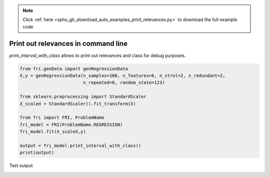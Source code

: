.. note::
    :class: sphx-glr-download-link-note

    Click :ref:`here <sphx_glr_download_auto_examples_print_relevances.py>` to download the full example code
.. rst-class:: sphx-glr-example-title

.. _sphx_glr_auto_examples_print_relevances.py:


========================================================
Print out relevances in command line
========================================================
`print_interval_with_class` allows to print out relevances and class for debug purposes.


.. code-block:: default



    from fri.genData import genRegressionData
    X,y = genRegressionData(n_samples=100, n_features=6, n_strel=2, n_redundant=2,
                            n_repeated=0, random_state=123)

    from sklearn.preprocessing import StandardScaler
    X_scaled = StandardScaler().fit_transform(X)

    from fri import FRI, ProblemName
    fri_model = FRI(ProblemName.REGRESSION)
    fri_model.fit(X_scaled,y)

    output = fri_model.print_interval_with_class()
    print(output)


Test output


.. rst-class:: sphx-glr-timing

   **Total running time of the script:** ( 0 minutes  0.000 seconds)


.. _sphx_glr_download_auto_examples_print_relevances.py:


.. only :: html

 .. container:: sphx-glr-footer
    :class: sphx-glr-footer-example



  .. container:: sphx-glr-download

     :download:`Download Python source code: print_relevances.py <print_relevances.py>`



  .. container:: sphx-glr-download

     :download:`Download Jupyter notebook: print_relevances.ipynb <print_relevances.ipynb>`


.. only:: html

 .. rst-class:: sphx-glr-signature

    `Gallery generated by Sphinx-Gallery <https://sphinx-gallery.github.io>`_
